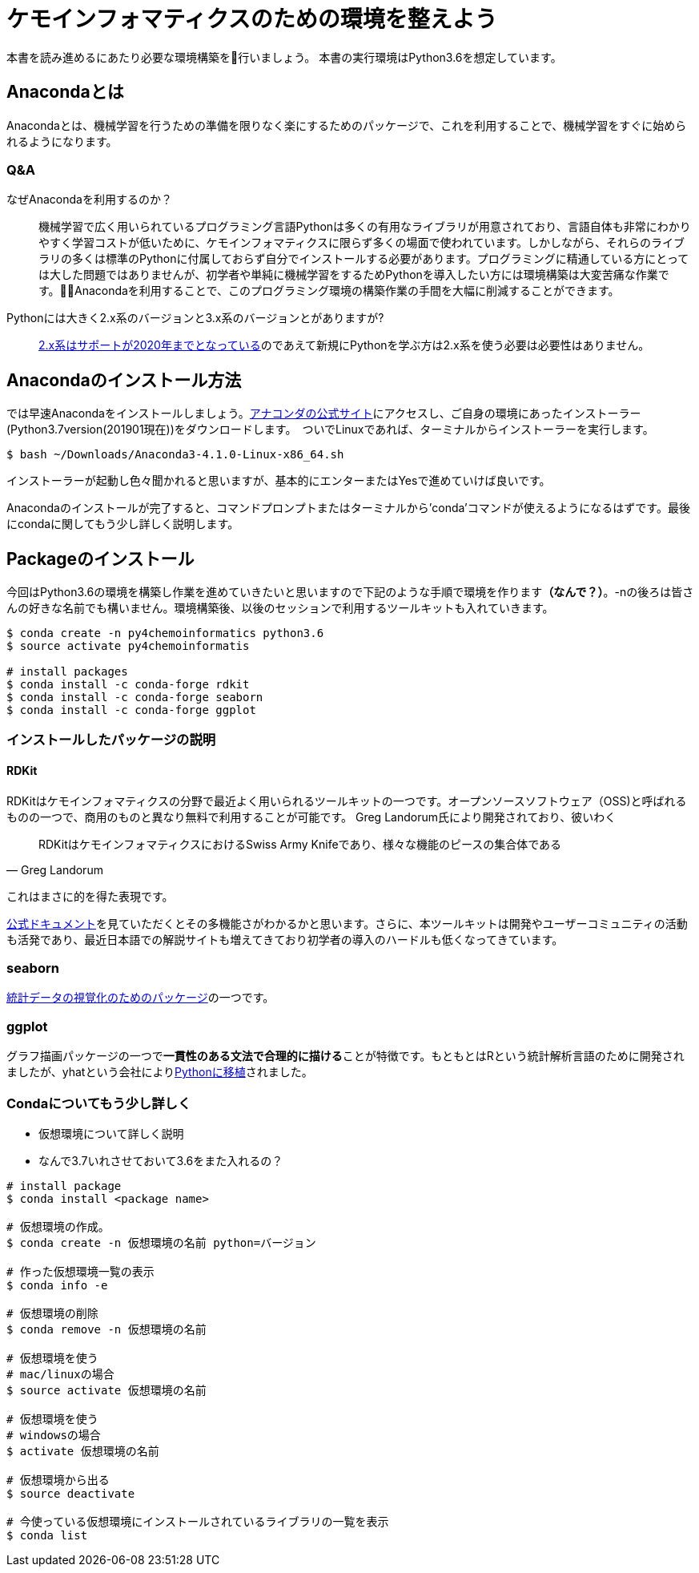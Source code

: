 = ケモインフォマティクスのための環境を整えよう

本書を読み進めるにあたり必要な環境構築を行いましょう。
本書の実行環境はPython3.6を想定しています。

== Anacondaとは

Anacondaとは、機械学習を行うための準備を限りなく楽にするためのパッケージで、これを利用することで、機械学習をすぐに始められるようになります。

=== Q&A

なぜAnacondaを利用するのか？::
  機械学習で広く用いられているプログラミング言語Pythonは多くの有用なライブラリが用意されており、言語自体も非常にわかりやすく学習コストが低いために、ケモインフォマティクスに限らず多くの場面で使われています。しかしながら、それらのライブラリの多くは標準のPythonに付属しておらず自分でインストールする必要があります。プログラミングに精通している方にとっては大した問題ではありませんが、初学者や単純に機械学習をするためPythonを導入したい方には環境構築は大変苦痛な作業です。Anacondaを利用することで、このプログラミング環境の構築作業の手間を大幅に削減することができます。
Pythonには大きく2.x系のバージョンと3.x系のバージョンとがありますが?::
  link:https://pythonclock.org/[2.x系はサポートが2020年までとなっている]のであえて新規にPythonを学ぶ方は2.x系を使う必要は必要性はありません。

== Anacondaのインストール方法

では早速Anacondaをインストールしましょう。link:https://www.anaconda.com/[アナコンダの公式サイト]にアクセスし、ご自身の環境にあったインストーラー(Python3.7version(201901現在))をダウンロードします。　ついでLinuxであれば、ターミナルからインストーラーを実行します。

[source, bash]
----
$ bash ~/Downloads/Anaconda3-4.1.0-Linux-x86_64.sh
----

インストーラーが起動し色々聞かれると思いますが、基本的にエンターまたはYesで進めていけば良いです。

Anacondaのインストールが完了すると、コマンドプロンプトまたはターミナルから'conda'コマンドが使えるようになるはずです。最後にcondaに関してもう少し詳しく説明します。

== Packageのインストール

今回はPython3.6の環境を構築し作業を進めていきたいと思いますので下記のような手順で環境を作ります**（なんで？）**。-nの後ろは皆さんの好きな名前でも構いません。環境構築後、以後のセッションで利用するツールキットも入れていきます。

[source, bash]
----
$ conda create -n py4chemoinformatics python3.6
$ source activate py4chemoinformatis

# install packages
$ conda install -c conda-forge rdkit
$ conda install -c conda-forge seaborn
$ conda install -c conda-forge ggplot
----

=== インストールしたパッケージの説明

==== RDKit

RDKitはケモインフォマティクスの分野で最近よく用いられるツールキットの一つです。オープンソースソフトウェア（OSS)と呼ばれるものの一つで、商用のものと異なり無料で利用することが可能です。
Greg Landorum氏により開発されており、彼いわく

[quote, Greg Landorum]
RDKitはケモインフォマティクスにおけるSwiss Army Knifeであり、様々な機能のピースの集合体である

これはまさに的を得た表現です。

link:https://www.rdkit.org/docs/[公式ドキュメント]を見ていただくとその多機能さがわかるかと思います。さらに、本ツールキットは開発やユーザーコミュニティの活動も活発であり、最近日本語での解説サイトも増えてきており初学者の導入のハードルも低くなってきています。

=== seaborn

link:https://seaborn.pydata.org/[統計データの視覚化のためのパッケージ]の一つです。

=== ggplot

グラフ描画パッケージの一つで**一貫性のある文法で合理的に描ける**ことが特徴です。もともとはRという統計解析言語のために開発されましたが、yhatという会社によりlink:http://ggplot.yhathq.com/[Pythonに移植]されました。


=== Condaについてもう少し詳しく

- 仮想環境について詳しく説明
- なんで3.7いれさせておいて3.6をまた入れるの？

[source, bash]
----
# install package
$ conda install <package name>
 
# 仮想環境の作成。
$ conda create -n 仮想環境の名前 python=バージョン
 
# 作った仮想環境一覧の表示
$ conda info -e
 
# 仮想環境の削除
$ conda remove -n 仮想環境の名前
 
# 仮想環境を使う
# mac/linuxの場合
$ source activate 仮想環境の名前
 
# 仮想環境を使う
# windowsの場合
$ activate 仮想環境の名前
 
# 仮想環境から出る
$ source deactivate
 
# 今使っている仮想環境にインストールされているライブラリの一覧を表示
$ conda list
----
